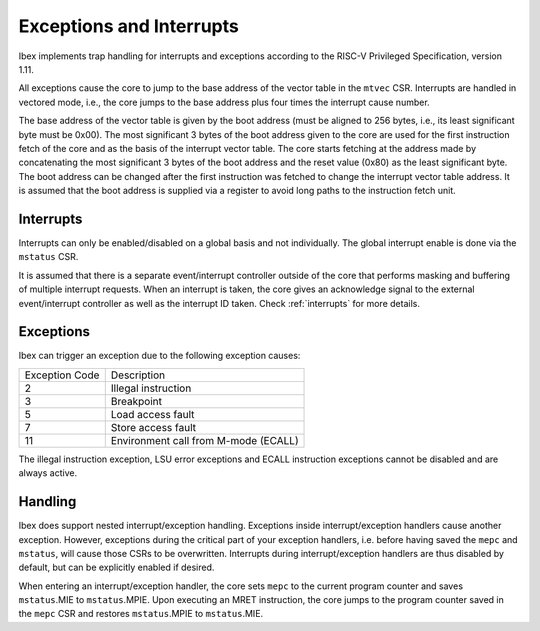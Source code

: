.. _exceptions-interrupts:

Exceptions and Interrupts
=========================

Ibex implements trap handling for interrupts and exceptions according to the RISC-V Privileged Specification, version 1.11.

All exceptions cause the core to jump to the base address of the vector table in the ``mtvec`` CSR.
Interrupts are handled in vectored mode, i.e., the core jumps to the base address plus four times the interrupt cause number.

The base address of the vector table is given by the boot address (must be aligned to 256 bytes, i.e., its least significant byte must be 0x00).
The most significant 3 bytes of the boot address given to the core are used for the first instruction fetch of the core and as the basis of the interrupt vector table.
The core starts fetching at the address made by concatenating the most significant 3 bytes of the boot address and the reset value (0x80) as the least significant byte.
The boot address can be changed after the first instruction was fetched to change the interrupt vector table address.
It is assumed that the boot address is supplied via a register to avoid long paths to the instruction fetch unit.


Interrupts
----------

Interrupts can only be enabled/disabled on a global basis and not individually.
The global interrupt enable is done via the ``mstatus`` CSR.

It is assumed that there is a separate event/interrupt controller outside of the core that performs masking and buffering of multiple interrupt requests.
When an interrupt is taken, the core gives an acknowledge signal to the external event/interrupt controller as well as the interrupt ID taken.
Check :ref:`interrupts` for more details.


Exceptions
----------

Ibex can trigger an exception due to the following exception causes:

+----------------+---------------------------------------------------------------+
| Exception Code | Description                                                   |
+----------------+---------------------------------------------------------------+
|              2 | Illegal instruction                                           |
+----------------+---------------------------------------------------------------+
|              3 | Breakpoint                                                    |
+----------------+---------------------------------------------------------------+
|              5 | Load access fault                                             |
+----------------+---------------------------------------------------------------+
|              7 | Store access fault                                            |
+----------------+---------------------------------------------------------------+
|             11 | Environment call from M-mode (ECALL)                          |
+----------------+---------------------------------------------------------------+

The illegal instruction exception, LSU error exceptions and ECALL instruction exceptions cannot be disabled and are always active.


Handling
--------

Ibex does support nested interrupt/exception handling.
Exceptions inside interrupt/exception handlers cause another exception.
However, exceptions during the critical part of your exception handlers, i.e. before having saved the ``mepc`` and ``mstatus``, will cause those CSRs to be overwritten.
Interrupts during interrupt/exception handlers are thus disabled by default, but can be explicitly enabled if desired.

When entering an interrupt/exception handler, the core sets ``mepc`` to the current program counter and saves ``mstatus``.MIE to ``mstatus``.MPIE.
Upon executing an MRET instruction, the core jumps to the program counter saved in the ``mepc`` CSR and restores ``mstatus``.MPIE to ``mstatus``.MIE.
